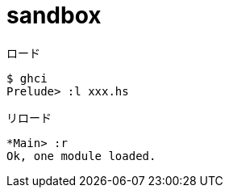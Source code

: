 = sandbox

.ロード
----
$ ghci
Prelude> :l xxx.hs
----

.リロード
----
*Main> :r
Ok, one module loaded.
----
